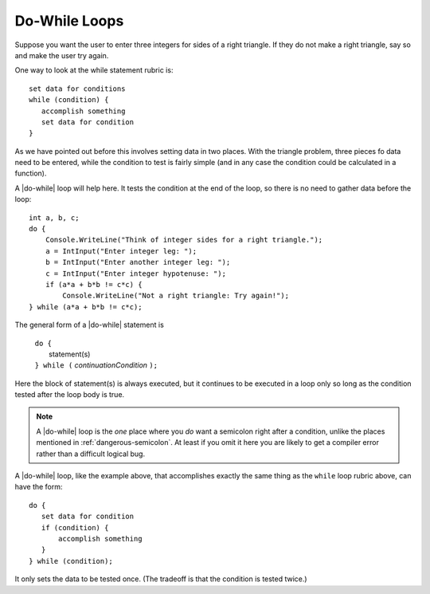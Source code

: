 .. index::
   double: statement; do while
   
.. _do-while:

Do-While Loops
_________________

Suppose you want the user to enter three integers for sides of a 
right triangle.  If they do not make a right triangle, say so
and make the user try again.

One way to look at the while statement rubric is::

    set data for conditions
    while (condition) {
       accomplish something
       set data for condition
    }
    
As we have pointed out before this involves setting data in two places.
With the triangle problem, three pieces fo data need to be entered, 
while the condition to test is fairly simple (and in any case the condition 
could be calculated in a function).

A |do-while| loop will help here.  It tests the condition at the end of the
loop, so there is no need to gather data before the loop::

    int a, b, c;
    do {
        Console.WriteLine("Think of integer sides for a right triangle.");
        a = IntInput("Enter integer leg: ");
        b = IntInput("Enter another integer leg: ");
        c = IntInput("Enter integer hypotenuse: ");
        if (a*a + b*b != c*c) {
            Console.WriteLine("Not a right triangle: Try again!");
    } while (a*a + b*b != c*c);
    
The general form of a |do-while| statement is

    | ``do {``
    |    statement(s)
    | ``} while (`` *continuationCondition* ``);``
    
Here the block of statement(s) is always executed, but it continues
to be executed in a loop only so long as the condition tested 
after the loop body is true.

.. note::

   A |do-while| loop is the *one* place where you *do* want a semicolon
   right after a condition, unlike the places mentioned in
   :ref:`dangerous-semicolon`.  At least if you omit it here you
   are likely to get a compiler error rather than a difficult logical
   bug.


A |do-while| loop, like the example above, 
that accomplishes exactly the same thing as the ``while``
loop rubric above, can have the form::

    do {
       set data for condition
       if (condition) {
           accomplish something
       }
    } while (condition);

It only sets the data to be tested once.  
(The tradeoff is that the condition is tested twice.)


